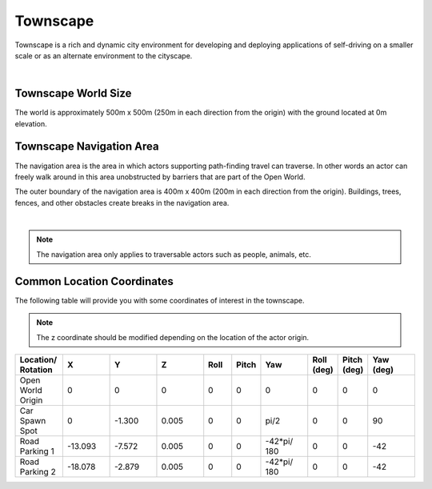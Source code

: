 .. _Townscape:

*********
Townscape
*********

Townscape is a rich and dynamic city environment for developing and
deploying applications of self-driving on a smaller scale or as
an alternate environment to the cityscape.

.. image:: ../pictures/qcar_townscape.png
    :align: center

|

Townscape World Size
====================

The world is approximately 500m x 500m (250m in each direction from the
origin) with the ground located at 0m elevation.


Townscape Navigation Area
==========================

The navigation area is the area in which actors supporting path-finding travel can traverse.
In other words an actor can freely walk around in this area unobstructed by
barriers that are part of the Open World.

The outer boundary of the navigation area is 400m x 400m (200m in each
direction from the origin). Buildings, trees, fences, and other obstacles
create breaks in the navigation area.

.. image:: ../pictures/townscape_nav_area.png
    :align: center

|

.. note::
    The navigation area only applies to traversable actors such as people,
    animals, etc.


Common Location Coordinates
==============================

The following table will provide you with some coordinates of interest in the townscape.

.. note::
    The z coordinate should be modified depending on the location of the actor origin.

.. table::
    :widths: 10, 10, 10, 10, 6, 6, 10, 6, 6, 10
    :align: center

    ================== ======= ======= ======= ======= ======= =========== ========== =========== =========
    Location/ Rotation X       Y       Z       Roll    Pitch   Yaw         Roll (deg) Pitch (deg) Yaw (deg)
    ================== ======= ======= ======= ======= ======= =========== ========== =========== =========
    Open World Origin  0       0       0       0       0       0           0          0           0
    Car Spawn Spot     0       -1.300  0.005   0       0       pi/2        0          0           90
    Road Parking 1     -13.093 -7.572  0.005   0       0       -42*pi/ 180 0          0           -42
    Road Parking 2     -18.078 -2.879  0.005   0       0       -42*pi/ 180 0          0           -42
    ================== ======= ======= ======= ======= ======= =========== ========== =========== =========